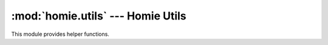 .. _reference_homie_utils:

:mod:`homie.utils` --- Homie Utils
##################################

.. module:: homie.utils
   :synopsis: Module for helpers

This module provides helper functions.


.. function:: disable_ap()


.. function:: get_unique_id()


.. function:: get_local_ip()


.. function:: get_local_mac()


.. function:: payload_is_valid()

